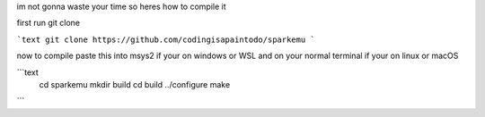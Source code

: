 im not gonna waste your time so heres how to compile it 


first run git clone 


.. code-block:: shell
```text
git clone https://github.com/codingisapaintodo/sparkemu
```

now to compile paste this into msys2 if your on windows or WSL and on your normal terminal if your on linux or macOS

```text
  cd sparkemu
  mkdir build
  cd build
  ../configure
  make
```

